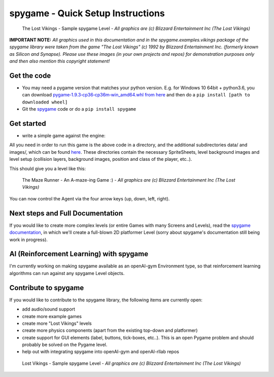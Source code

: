 spygame - Quick Setup Instructions
==================================

.. figure:: https://raw.githubusercontent.com/sven1977/spygame/master/examples/platformer_2d/screen2.png
    :alt: The Lost Vikings - Sample spygame Level

    The Lost Vikings - Sample spygame Level - *All graphics are (c) Blizzard Entertainment Inc (The Lost Vikings)*


**IMPORTANT NOTE:** *All graphics used in this documentation and in the spygame.examples.vikings package of the spygame library were taken from the game
"The Lost Vikings" (c) 1992 by Blizzard Entertainment Inc. (formerly known as Silicon and Synapse). Please use these images (in your own projects and repos)
for demonstration purposes only and then also mention this copyright statement!*


Get the code
------------
- You may need a pygame version that matches your python version. E.g. for Windows 10 64bit + python3.6, you can download `pygame‑1.9.3‑cp36‑cp36m‑win_amd64.whl from here <http://www.lfd.uci.edu/~gohlke/pythonlibs/#pygame>`_ and then do a ``pip install [path to downloaded wheel]``
- Git the `spygame <http://github.com/sven1977/spygame>`_ code or do a ``pip install spygame``

Get started
-----------
- write a simple game against the engine:

.. code-block:: python
    :linenos:

    import spygame as spyg


    class MyAgent(spyg.Sprite):
        def __init__(self, x, y):
            super().__init__(x, y, sprite_sheet=spyg.SpriteSheet("data/erik.tsx"), tile=0)

            # some custom settings
            self.handles_own_collisions = True  # our agent handles its own collisions (instead of letting the Stage do it for us)
            # add a HumanPlayerBrain for keyboard input handling
            self.cmp_brain = self.add_component(spyg.SimpleHumanBrain("brain", ["up", "down", "left", "right"]))
            # add a physics component to physics handling (here we use: simple 2D top-down view and controls)
            self.cmp_physics = self.add_component(spyg.TopDownPhysics("physics"))

        # plain spyg.Sprite objects do not implement the `tick` function, so nothing ever happens with them
        # - we need to implement it here to make sure our components (brain and physics) are ticked as well
        def tick(self, game_loop):
            self.cmp_brain.tick(game_loop)
            self.cmp_physics.tick(game_loop)


    if __name__ == "__main__":
        # create a spyg.Game object
        game = spyg.Game(screens_and_levels=[
            # the only level
            {
                "id": 1, "class": spyg.Level, "name": "MAZE", # <- this will read the data/maze.tmx file for the level's layout and setup data
            },

            # add more of your levels here
            # { ... },

        ], title="The Maze Runner - An A-maze-ing Game :)")

        # that's it, play one of the levels -> this will enter an endless game loop
        game.levels_by_name["MAZE"].play()


All you need in order to run this game is the above code in a directory, and the additional subdirectories data/ and images/, which can
be found `here <http://github.com/sven1977/spygame/tree/master/examples/maze_runner>`_. These directories contain the necessary SpriteSheets,
level background images and level setup (collision layers, background images, position and class of the player, etc..).

This should give you a level like this:

.. figure:: https://raw.githubusercontent.com/sven1977/spygame/master/examples/maze_runner/screen1.png
    :alt: The Maze Runner - An A-maze-ing Game :)

    The Maze Runner - An A-maze-ing Game :) - *All graphics are (c) Blizzard Entertainment Inc (The Lost Vikings)*

You can now control the Agent via the four arrow keys (up, down, left, right).

Next steps and Full Documentation
---------------------------------

If you would like to create more complex levels (or entire Games with many Screens and Levels), read the
`spygame documentation <https://sven1977.github.io/spygame/>`_, in which we'll create a full-blown 2D platformer Level
(sorry about spygame's documentation still being work in progress).


AI (Reinforcement Learning) with spygame
----------------------------------------

I'm currently working on making spygame available as an openAI-gym Environment type, so that reinforcement learning algorithms can run against any spygame
Level objects.


Contribute to spygame
---------------------
If you would like to contribute to the spygame library, the following items are currently open:

- add audio/sound support
- create more example games
- create more "Lost Vikings" levels
- create more physics components (apart from the existing top-down and platformer)
- create support for GUI elements (label, buttons, tick-boxes, etc..). This is an open Pygame problem and should probably be solved on the Pygame level.
- help out with integrating spygame into openAI-gym and openAI-rllab repos

.. figure:: https://raw.githubusercontent.com/sven1977/spygame/master/examples/platformer_2d/screen1.png
    :alt: Lost Vikings - Sample spygame Level

    Lost Vikings - Sample spygame Level - *All graphics are (c) Blizzard Entertainment Inc (The Lost Vikings)*


